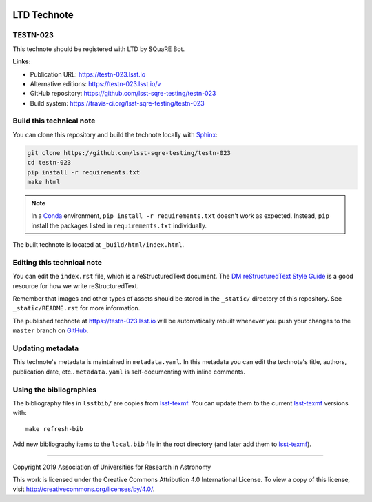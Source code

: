 .. image:: https://img.shields.io/badge/testn--023-lsst.io-brightgreen.svg
   :target: https://testn-023.lsst.io
.. image:: https://travis-ci.org/lsst-sqre-testing/testn-023.svg
   :target: https://travis-ci.org/lsst-sqre-testing/testn-023
..
  Uncomment this section and modify the DOI strings to include a Zenodo DOI badge in the README
  .. image:: https://zenodo.org/badge/doi/10.5281/zenodo.#####.svg
     :target: http://dx.doi.org/10.5281/zenodo.#####

############
LTD Technote
############

TESTN-023
=========

This technote should be registered with LTD by SQuaRE Bot.

**Links:**

- Publication URL: https://testn-023.lsst.io
- Alternative editions: https://testn-023.lsst.io/v
- GitHub repository: https://github.com/lsst-sqre-testing/testn-023
- Build system: https://travis-ci.org/lsst-sqre-testing/testn-023


Build this technical note
=========================

You can clone this repository and build the technote locally with `Sphinx`_:

.. code-block:: bash

   git clone https://github.com/lsst-sqre-testing/testn-023
   cd testn-023
   pip install -r requirements.txt
   make html

.. note::

   In a Conda_ environment, ``pip install -r requirements.txt`` doesn't work as expected.
   Instead, ``pip`` install the packages listed in ``requirements.txt`` individually.

The built technote is located at ``_build/html/index.html``.

Editing this technical note
===========================

You can edit the ``index.rst`` file, which is a reStructuredText document.
The `DM reStructuredText Style Guide`_ is a good resource for how we write reStructuredText.

Remember that images and other types of assets should be stored in the ``_static/`` directory of this repository.
See ``_static/README.rst`` for more information.

The published technote at https://testn-023.lsst.io will be automatically rebuilt whenever you push your changes to the ``master`` branch on `GitHub <https://github.com/lsst-sqre-testing/testn-023>`_.

Updating metadata
=================

This technote's metadata is maintained in ``metadata.yaml``.
In this metadata you can edit the technote's title, authors, publication date, etc..
``metadata.yaml`` is self-documenting with inline comments.

Using the bibliographies
========================

The bibliography files in ``lsstbib/`` are copies from `lsst-texmf`_.
You can update them to the current `lsst-texmf`_ versions with::

   make refresh-bib

Add new bibliography items to the ``local.bib`` file in the root directory (and later add them to `lsst-texmf`_).

****

Copyright 2019 Association of Universities for Research in Astronomy

This work is licensed under the Creative Commons Attribution 4.0 International License. To view a copy of this license, visit http://creativecommons.org/licenses/by/4.0/.

.. _Sphinx: http://sphinx-doc.org
.. _DM reStructuredText Style Guide: https://developer.lsst.io/restructuredtext/style.html
.. _this repo: ./index.rst
.. _Conda: http://conda.pydata.org/docs/
.. _lsst-texmf: https://lsst-texmf.lsst.io
